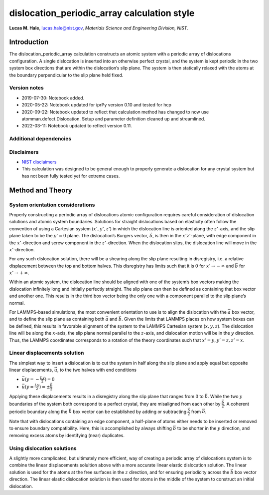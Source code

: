 dislocation_periodic_array calculation style
============================================

**Lucas M. Hale**,
`lucas.hale@nist.gov <mailto:lucas.hale@nist.gov?Subject=ipr-demo>`__,
*Materials Science and Engineering Division, NIST*.

Introduction
------------

The dislocation_periodic_array calculation constructs an atomic system
with a periodic array of dislocations configuration. A single
dislocation is inserted into an otherwise perfect crystal, and the
system is kept periodic in the two system box directions that are within
the dislocation’s slip plane. The system is then statically relaxed with
the atoms at the boundary perpendicular to the slip plane held fixed.

Version notes
~~~~~~~~~~~~~

-  2019-07-30: Notebook added.
-  2020-05-22: Notebook updated for iprPy version 0.10 and tested for
   hcp
-  2020-09-22: Notebook updated to reflect that calculation method has
   changed to now use atomman.defect.Dislocation. Setup and parameter
   definition cleaned up and streamlined.
-  2022-03-11: Notebook updated to reflect version 0.11.

Additional dependencies
~~~~~~~~~~~~~~~~~~~~~~~

Disclaimers
~~~~~~~~~~~

-  `NIST
   disclaimers <http://www.nist.gov/public_affairs/disclaimer.cfm>`__
-  This calculation was designed to be general enough to properly
   generate a dislocation for any crystal system but has not been fully
   tested yet for extreme cases.

Method and Theory
-----------------

System orientation considerations
~~~~~~~~~~~~~~~~~~~~~~~~~~~~~~~~~

Properly constructing a periodic array of dislocations atomic
configuration requires careful consideration of dislocation solutions
and atomic system boundaries. Solutions for straight dislocations based
on elasticity often follow the convention of using a Cartesian system
(:math:`x', y', z'`) in which the dislocation line is oriented along the
:math:`z'`-axis, and the slip plane taken to be the :math:`y'=0` plane.
The dislocation’s Burgers vector, :math:`\vec{b}`, is then in the
:math:`x'z'`-plane, with edge component in the :math:`x'`-direction and
screw component in the :math:`z'`-direction. When the dislocation slips,
the dislocation line will move in the :math:`x'`-direction.

For any such dislocation solution, there will be a shearing along the
slip plane resulting in disregistry, i.e. a relative displacement
between the top and bottom halves. This disregistry has limits such that
it is :math:`0` for :math:`x' \to -\infty` and :math:`\vec{b}` for
:math:`x' \to +\infty`.

Within an atomic system, the dislocation line should be aligned with one
of the system’s box vectors making the dislocation infinitely long and
initially perfectly straight. The slip plane can then be defined as
containing that box vector and another one. This results in the third
box vector being the only one with a component parallel to the slip
plane’s normal.

For LAMMPS-based simulations, the most convenient orientation to use is
to align the dislocation with the :math:`\vec{a}` box vector, and to
define the slip plane as containing both :math:`\vec{a}` and
:math:`\vec{b}`. Given the limits that LAMMPS places on how system boxes
can be defined, this results in favorable alignment of the system to the
LAMMPS Cartesian system (:math:`x, y, z`). The dislocation line will be
along the :math:`x`-axis, the slip plane normal parallel to the
:math:`z`-axis, and dislocation motion will be in the :math:`y`
direction. Thus, the LAMMPS coordinates corresponds to a rotation of the
theory coordinates such that :math:`x'=y, y'=z, z'=x`.

Linear displacements solution
~~~~~~~~~~~~~~~~~~~~~~~~~~~~~

The simplest way to insert a dislocation is to cut the system in half
along the slip plane and apply equal but opposite linear displacements,
:math:`\vec{u}`, to the two halves with end conditions

-  :math:`\vec{u}(y=-\frac{Ly}{2}) = 0`
-  :math:`\vec{u}(y=\frac{Ly}{2}) = \pm \frac{\vec{b}}{2}`

Applying these displacements results in a disregistry along the slip
plane that ranges from :math:`0` to :math:`\vec{b}`. While the two
:math:`y` boundaries of the system both correspond to a perfect crystal,
they are misaligned from each other by :math:`\frac{\vec{b}}{2}`. A
coherent periodic boundary along the :math:`\vec{b}` box vector can be
established by adding or subtracting :math:`\frac{\vec{b}}{2}` from
:math:`\vec{b}`.

Note that with dislocations containing an edge component, a half-plane
of atoms either needs to be inserted or removed to ensure boundary
compatibility. Here, this is accomplished by always shifting
:math:`\vec{b}` to be shorter in the :math:`y` direction, and removing
excess atoms by identifying (near) duplicates.

Using dislocation solutions
~~~~~~~~~~~~~~~~~~~~~~~~~~~

A slightly more complicated, but ultimately more efficient, way of
creating a periodic array of dislocations system is to combine the
linear displacements solultion above with a more accurate linear elastic
dislocation solution. The linear solution is used for the atoms at the
free surfaces in the :math:`z` direction, and for ensuring periodicity
across the :math:`\vec{b}` box vector direction. The linear elastic
dislocation solution is then used for atoms in the middle of the system
to construct an initial dislocation.
